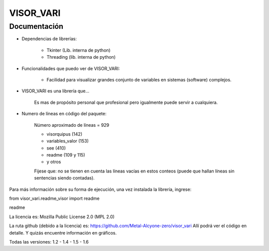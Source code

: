 VISOR_VARI
==============================================

Documentación
-----------------------------------------------

- Dependencias de librerías:

    - Tkinter       (Lib. interna de python)
    - Threading     (lib. interna de python)

- Funcionalidades que puedo ver de VISOR_VARI:

    - Facilidad para visualizar grandes conjunto 
      de variables en sistemas (software) complejos.

- VISOR_VARI es una librería que...

    Es mas de propósito personal que profesional
    pero igualmente puede servir a cualquiera.
    
- Numero de líneas en código del paquete:

    Número aproximado de líneas = 929

    - visorquipus     (142)
    - variables_valor (153)
    - see             (410)
    - readme          (109 y 115)
    - y otros

    Fijese que: no se tienen en cuenta 
    las líneas vacías en estos conteos (puede que 
    hallan líneas sin sentencias siendo contadas).

Para más información sobre su forma de ejecución,
una vez instalada la librería, ingrese:

from visor_vari.readme_visor import readme

readme

La licencia es: Mozilla Public License 2.0 (MPL 2.0)

La ruta github (debido a la licencia) es: 
https://github.com/Metal-Alcyone-zero/visor_vari
Allí podrá ver el código en detalle. 
Y quizás encuentre información en gráficos.

Todas las versiones: 1.2 - 1.4 - 1.5 - 1.6